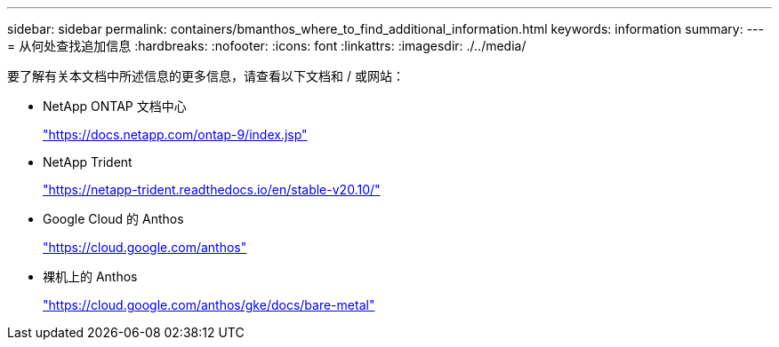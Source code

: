 ---
sidebar: sidebar 
permalink: containers/bmanthos_where_to_find_additional_information.html 
keywords: information 
summary:  
---
= 从何处查找追加信息
:hardbreaks:
:nofooter: 
:icons: font
:linkattrs: 
:imagesdir: ./../media/


要了解有关本文档中所述信息的更多信息，请查看以下文档和 / 或网站：

* NetApp ONTAP 文档中心
+
https://docs.netapp.com/ontap-9/index.jsp["https://docs.netapp.com/ontap-9/index.jsp"^]

* NetApp Trident
+
https://netapp-trident.readthedocs.io/en/stable-v20.10/["https://netapp-trident.readthedocs.io/en/stable-v20.10/"^]

* Google Cloud 的 Anthos
+
https://cloud.google.com/anthos["https://cloud.google.com/anthos"^]

* 裸机上的 Anthos
+
https://cloud.google.com/anthos/gke/docs/bare-metal["https://cloud.google.com/anthos/gke/docs/bare-metal"^]


